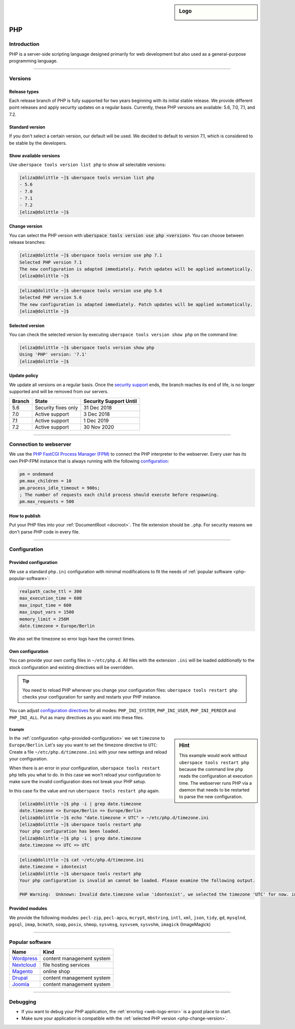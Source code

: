 .. _php:

.. sidebar:: Logo
  
  .. image:: _static/images/logo_php.png 
      :align: center

###
PHP
###

Introduction
============

PHP is a server-side scripting language designed primarily for web development but also used as a general-purpose programming language. 

----

Versions
========

Release types 
-------------
Each release branch of PHP is fully supported for two years beginning with its initial stable release. We provide different point releases and apply security updates on a regular basis. Currently, these PHP versions are available: 5.6, 7.0, 7.1, and 7.2.

Standard version
----------------
If you don't select a certain version, our default will be used. We decided to default to version 7.1, which is considered to be stable by the developers.

Show available versions
-----------------------

Use ``uberspace tools version list php`` to show all selectable versions:

.. code-block:: console

  [eliza@dolittle ~]$ uberspace tools version list php
  - 5.6
  - 7.0
  - 7.1
  - 7.2
  [eliza@dolittle ~]$ 

.. _php-change-version:

Change version
--------------
You can select the PHP version with :code:`uberspace tools version use php <version>`. You can choose between release branches:

.. code-block:: console

  [eliza@dolittle ~]$ uberspace tools version use php 7.1
  Selected PHP version 7.1
  The new configuration is adapted immediately. Patch updates will be applied automatically.
  [eliza@dolittle ~]$ 

.. code-block:: console

  [eliza@dolittle ~]$ uberspace tools version use php 5.6
  Selected PHP version 5.6
  The new configuration is adapted immediately. Patch updates will be applied automatically.
  [eliza@dolittle ~]$ 

Selected version
----------------

You can check the selected version by executing ``uberspace tools version show php`` on the command line:

.. code-block:: console

  [eliza@dolittle ~]$ uberspace tools version show php
  Using 'PHP' version: '7.1'
  [eliza@dolittle ~]$ 

Update policy
-------------

We update all versions on a regular basis. Once the `security support <http://php.net/supported-versions.php>`_ ends, the branch reaches its end of life, is no longer supported and will be removed from our servers.

+--------+---------------------+------------------------+ 
| Branch | State               | Security Support Until | 
+========+=====================+========================+ 
| 5.6    | Security fixes only | 31 Dec 2018            | 
+--------+---------------------+------------------------+ 
| 7.0    | Active support      | 3 Dec 2018             |
+--------+---------------------+------------------------+ 
| 7.1    | Active support      | 1 Dec 2019             | 
+--------+---------------------+------------------------+ 
| 7.2    | Active support      | 30 Nov 2020            | 
+--------+---------------------+------------------------+

----

Connection to webserver
=======================

We use the `PHP FastCGI Process Manager (FPM) <http://de2.php.net/manual/en/install.fpm.php>`_ to connect the PHP interpreter to the webserver. Every user has its own PHP-FPM instance that is always running with the following `configuration <http://de2.php.net/manual/en/install.fpm.configuration.php>`_:

.. code-block:: ini

  pm = ondemand
  pm.max_children = 10
  pm.process_idle_timeout = 900s;
  ; The number of requests each child process should execute before respawning.
  pm.max_requests = 500

How to publish
--------------

Put your PHP files into your :ref:`DocumentRoot <docroot>`. The file extension should be ``.php``. For security reasons we don't parse PHP code in every file. 

----

Configuration
=============

.. _php-provided-configuration:

Provided configuration
----------------------

We use a standard ``php.ini`` configuration with minimal modifications to fit the needs of :ref:`popular software <php-popular-software>`:

.. code-block:: ini

 realpath_cache_ttl = 300
 max_execution_time = 600
 max_input_time = 600
 max_input_vars = 1500
 memory_limit = 256M
 date.timezone = Europe/Berlin

We also set the timezone so error logs have the correct times.

Own configuration
-----------------

You can provide your own config files in ``~/etc/php.d``. All files with the extension ``.ini`` will be loaded *additionally* to the stock configuration and existing directives will be overridden.

.. tip:: You need to reload PHP whenever you change your configuration files: ``uberspace tools restart php`` checks your configuration for sanity and restarts your PHP instance.

You can adjust `configuration directives <http://php.net/manual/en/ini.list.php>`_ for all modes: ``PHP_INI_SYSTEM``, ``PHP_INI_USER``, ``PHP_INI_PERDIR`` and ``PHP_INI_ALL``. Put as many directives as you want into these files.

Example
^^^^^^^

.. sidebar:: Hint 

  This example would work without ``uberspace tools restart php`` because the command line ``php`` reads the configuration at execution time. The webserver runs PHP via a daemon that needs to be restarted to parse the new configuration.

In the :ref:`configuration <php-provided-configuration>` we set ``timezone`` to ``Europe/Berlin``. Let's say you want to set the timezone directive to ``UTC``: Create a file ``~/etc/php.d/timezone.ini`` with your new settings and reload your configuration.

When there is an error in your configuration, ``uberspace tools restart php`` tells you what to do. In this case we won't reload your configuration to make sure the invalid configuration does not break your PHP setup.

In this case fix the value and run ``uberspace tools restart php`` again.

.. code-block:: console

 [eliza@dolittle ~]$ php -i | grep date.timezone
 date.timezone => Europe/Berlin => Europe/Berlin
 [eliza@dolittle ~]$ echo "date.timezone = UTC" > ~/etc/php.d/timezone.ini
 [eliza@dolittle ~]$ uberspace tools restart php
 Your php configuration has been loaded.
 [eliza@dolittle ~]$ php -i | grep date.timezone
 date.timezone => UTC => UTC 

.. code-block:: console

 [eliza@dolittle ~]$ cat ~/etc/php.d/timezone.ini 
 date.timezone = idontexist
 [eliza@dolittle ~]$ uberspace tools restart php
 Your php configuration is invalid an cannot be loaded. Please examine the following output.
 
 PHP Warning:  Unknown: Invalid date.timezone value 'idontexist', we selected the timezone 'UTC' for now. in Unknown on line 0

Provided modules
----------------

We provide the following modules: ``pecl-zip``, ``pecl-apcu``, ``mcrypt``, ``mbstring``, ``intl``, ``xml``, ``json``, ``tidy``, ``gd``, ``mysqlnd``, ``pgsql``, ``imap``, ``bcmath``, ``soap``, ``posix``, ``shmop``, ``sysvmsg``, ``sysvsem``, ``sysvshm``, ``imagick`` (ImageMagick)

.. _php-popular-software:

----

Popular software
================

+----------------------------------------+---------------------------+ 
| Name                                   | Kind                      | 
+========================================+===========================+
| `Wordpress <https://wordpress.org>`_   | content management system | 
+----------------------------------------+---------------------------+ 
| `Nextcloud <https://nextcloud.com>`_   | file hosting services     |
+----------------------------------------+---------------------------+ 
| `Magento <https://magento.com>`_       | online shop               |
+----------------------------------------+---------------------------+ 
| `Drupal <https://www.drupal.org>`_     | content management system |
+----------------------------------------+---------------------------+ 
| `Joomla <https://www.joomla.org>`_     | content management system |
+----------------------------------------+---------------------------+ 

----

Debugging
=========

* If you want to debug your PHP application, the :ref:`errorlog <web-logs-error>` is a good place to start.
* Make sure your application is compatible with the :ref:`selected PHP version <php-change-version>`.
